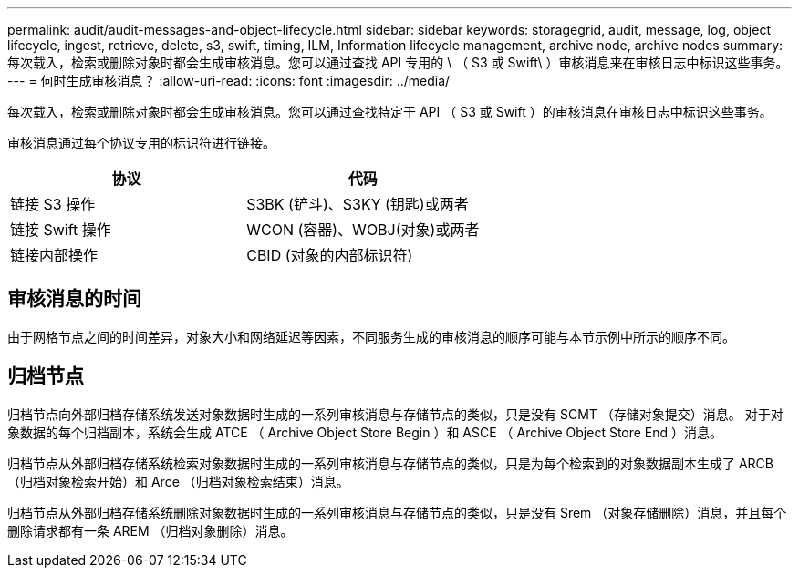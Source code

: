 ---
permalink: audit/audit-messages-and-object-lifecycle.html 
sidebar: sidebar 
keywords: storagegrid, audit, message, log, object lifecycle, ingest, retrieve, delete, s3, swift, timing, ILM, Information lifecycle management, archive node, archive nodes 
summary: 每次载入，检索或删除对象时都会生成审核消息。您可以通过查找 API 专用的 \ （ S3 或 Swift\ ）审核消息来在审核日志中标识这些事务。 
---
= 何时生成审核消息？
:allow-uri-read: 
:icons: font
:imagesdir: ../media/


[role="lead"]
每次载入，检索或删除对象时都会生成审核消息。您可以通过查找特定于 API （ S3 或 Swift ）的审核消息在审核日志中标识这些事务。

审核消息通过每个协议专用的标识符进行链接。

[cols="1a,1a"]
|===
| 协议 | 代码 


 a| 
链接 S3 操作
 a| 
S3BK (铲斗)、S3KY (钥匙)或两者



 a| 
链接 Swift 操作
 a| 
WCON (容器)、WOBJ(对象)或两者



 a| 
链接内部操作
 a| 
CBID (对象的内部标识符)

|===


== 审核消息的时间

由于网格节点之间的时间差异，对象大小和网络延迟等因素，不同服务生成的审核消息的顺序可能与本节示例中所示的顺序不同。



== 归档节点

归档节点向外部归档存储系统发送对象数据时生成的一系列审核消息与存储节点的类似，只是没有 SCMT （存储对象提交）消息。 对于对象数据的每个归档副本，系统会生成 ATCE （ Archive Object Store Begin ）和 ASCE （ Archive Object Store End ）消息。

归档节点从外部归档存储系统检索对象数据时生成的一系列审核消息与存储节点的类似，只是为每个检索到的对象数据副本生成了 ARCB （归档对象检索开始）和 Arce （归档对象检索结束）消息。

归档节点从外部归档存储系统删除对象数据时生成的一系列审核消息与存储节点的类似，只是没有 Srem （对象存储删除）消息，并且每个删除请求都有一条 AREM （归档对象删除）消息。

